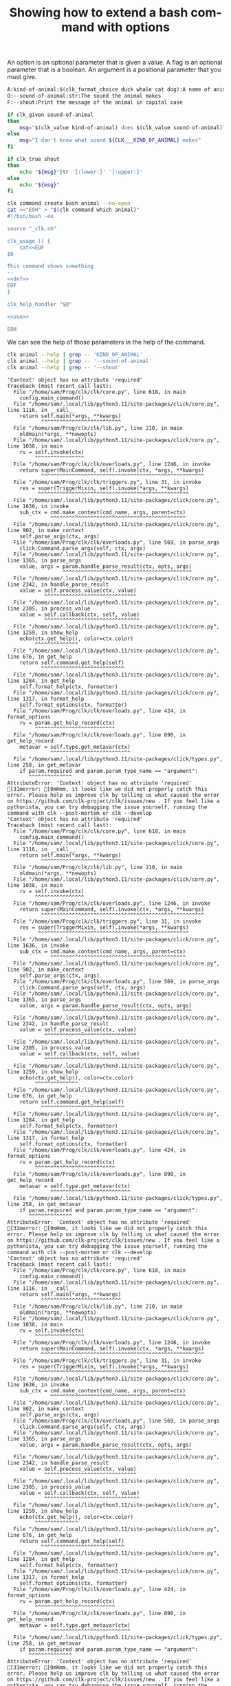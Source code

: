 :PROPERTIES:
:ID:       100aa89b-f320-46ee-9d5d-2193ef48d4eb
:END:
#+TITLE: Showing how to extend a bash command with options
#+language: en
#+EXPORT_FILE_NAME: ../../doc/use_cases/bash_command_use_option.md

#+name: init
#+BEGIN_SRC bash :results none :exports none :session 100aa89b-f320-46ee-9d5d-2193ef48d4eb
. ./sandboxing.sh
#+END_SRC

An option is an optional parameter that is given a value. A flag is an optional
parameter that is a boolean. An argument is a positional parameter that you must
give.

#+name: def
#+BEGIN_SRC bash :results none :exports code
A:kind-of-animal:$(clk_format_choice duck whale cat dog):A name of animal
O:--sound-of-animal:str:The sound the animal makes
F:--shout:Print the message of the animal in capital case
#+END_SRC

#+name: use
#+BEGIN_SRC bash :results none :exports code
  if clk_given sound-of-animal
  then
      msg="$(clk_value kind-of-animal) does $(clk_value sound-of-animal)"
  else
      msg="I don't know what sound ${CLK___KIND_OF_ANIMAL} makes"
  fi

  if clk_true shout
  then
      echo "${msg}"|tr '[:lower:]' '[:upper:]'
  else
      echo "${msg}"
  fi
#+END_SRC

#+name: create
#+BEGIN_SRC bash :results none :session 100aa89b-f320-46ee-9d5d-2193ef48d4eb :noweb yes
clk command create bash animal --no-open
cat <<"EOH" > "$(clk command which animal)"
#!/bin/bash -eu

source "_clk.sh"

clk_usage () {
    cat<<EOF
$0

This command shows something
--
<<def>>
EOF
}

clk_help_handler "$@"

<<use>>

EOH
#+END_SRC

We can see the help of those parameters in the help of the command.

#+name: see
#+BEGIN_SRC bash :results verbatim :exports both :session 100aa89b-f320-46ee-9d5d-2193ef48d4eb
clk animal --help | grep -- 'KIND_OF_ANIMAL'
clk animal --help | grep -- '--sound-of-animal'
clk animal --help | grep -- '--shout'
#+END_SRC

#+RESULTS: see
#+begin_example
'Context' object has no attribute 'required'
Traceback (most recent call last):
  File "/home/sam/Prog/clk/clk/core.py", line 618, in main
    config.main_command()
  File "/home/sam/.local/lib/python3.11/site-packages/click/core.py", line 1116, in __call__
    return self.main(*args, **kwargs)
           ^^^^^^^^^^^^^^^^^^^^^^^^^^
  File "/home/sam/Prog/clk/clk/lib.py", line 210, in main
    oldmain(*args, **newopts)
  File "/home/sam/.local/lib/python3.11/site-packages/click/core.py", line 1038, in main
    rv = self.invoke(ctx)
         ^^^^^^^^^^^^^^^^
  File "/home/sam/Prog/clk/clk/overloads.py", line 1246, in invoke
    return super(MainCommand, self).invoke(ctx, *args, **kwargs)
           ^^^^^^^^^^^^^^^^^^^^^^^^^^^^^^^^^^^^^^^^^^^^^^^^^^^^^
  File "/home/sam/Prog/clk/clk/triggers.py", line 31, in invoke
    res = super(TriggerMixin, self).invoke(*args, **kwargs)
          ^^^^^^^^^^^^^^^^^^^^^^^^^^^^^^^^^^^^^^^^^^^^^^^^^
  File "/home/sam/.local/lib/python3.11/site-packages/click/core.py", line 1636, in invoke
    sub_ctx = cmd.make_context(cmd_name, args, parent=ctx)
              ^^^^^^^^^^^^^^^^^^^^^^^^^^^^^^^^^^^^^^^^^^^^
  File "/home/sam/.local/lib/python3.11/site-packages/click/core.py", line 902, in make_context
    self.parse_args(ctx, args)
  File "/home/sam/Prog/clk/clk/overloads.py", line 569, in parse_args
    click.Command.parse_args(self, ctx, args)
  File "/home/sam/.local/lib/python3.11/site-packages/click/core.py", line 1365, in parse_args
    value, args = param.handle_parse_result(ctx, opts, args)
                  ^^^^^^^^^^^^^^^^^^^^^^^^^^^^^^^^^^^^^^^^^^
  File "/home/sam/.local/lib/python3.11/site-packages/click/core.py", line 2342, in handle_parse_result
    value = self.process_value(ctx, value)
            ^^^^^^^^^^^^^^^^^^^^^^^^^^^^^^
  File "/home/sam/.local/lib/python3.11/site-packages/click/core.py", line 2305, in process_value
    value = self.callback(ctx, self, value)
            ^^^^^^^^^^^^^^^^^^^^^^^^^^^^^^^
  File "/home/sam/.local/lib/python3.11/site-packages/click/core.py", line 1259, in show_help
    echo(ctx.get_help(), color=ctx.color)
         ^^^^^^^^^^^^^^
  File "/home/sam/.local/lib/python3.11/site-packages/click/core.py", line 676, in get_help
    return self.command.get_help(self)
           ^^^^^^^^^^^^^^^^^^^^^^^^^^^
  File "/home/sam/.local/lib/python3.11/site-packages/click/core.py", line 1284, in get_help
    self.format_help(ctx, formatter)
  File "/home/sam/.local/lib/python3.11/site-packages/click/core.py", line 1317, in format_help
    self.format_options(ctx, formatter)
  File "/home/sam/Prog/clk/clk/overloads.py", line 424, in format_options
    rv = param.get_help_record(ctx)
         ^^^^^^^^^^^^^^^^^^^^^^^^^^
  File "/home/sam/Prog/clk/clk/overloads.py", line 890, in get_help_record
    metavar = self.type.get_metavar(ctx)
              ^^^^^^^^^^^^^^^^^^^^^^^^^^
  File "/home/sam/.local/lib/python3.11/site-packages/click/types.py", line 258, in get_metavar
    if param.required and param.param_type_name == "argument":
       ^^^^^^^^^^^^^^
AttributeError: 'Context' object has no attribute 'required'
[31merror: [0mHmm, it looks like we did not properly catch this error. Please help us improve clk by telling us what caused the error on https://github.com/clk-project/clk/issues/new . If you feel like a pythonista, you can try debugging the issue yourself, running the command with clk --post-mortem or clk --develop
'Context' object has no attribute 'required'
Traceback (most recent call last):
  File "/home/sam/Prog/clk/clk/core.py", line 618, in main
    config.main_command()
  File "/home/sam/.local/lib/python3.11/site-packages/click/core.py", line 1116, in __call__
    return self.main(*args, **kwargs)
           ^^^^^^^^^^^^^^^^^^^^^^^^^^
  File "/home/sam/Prog/clk/clk/lib.py", line 210, in main
    oldmain(*args, **newopts)
  File "/home/sam/.local/lib/python3.11/site-packages/click/core.py", line 1038, in main
    rv = self.invoke(ctx)
         ^^^^^^^^^^^^^^^^
  File "/home/sam/Prog/clk/clk/overloads.py", line 1246, in invoke
    return super(MainCommand, self).invoke(ctx, *args, **kwargs)
           ^^^^^^^^^^^^^^^^^^^^^^^^^^^^^^^^^^^^^^^^^^^^^^^^^^^^^
  File "/home/sam/Prog/clk/clk/triggers.py", line 31, in invoke
    res = super(TriggerMixin, self).invoke(*args, **kwargs)
          ^^^^^^^^^^^^^^^^^^^^^^^^^^^^^^^^^^^^^^^^^^^^^^^^^
  File "/home/sam/.local/lib/python3.11/site-packages/click/core.py", line 1636, in invoke
    sub_ctx = cmd.make_context(cmd_name, args, parent=ctx)
              ^^^^^^^^^^^^^^^^^^^^^^^^^^^^^^^^^^^^^^^^^^^^
  File "/home/sam/.local/lib/python3.11/site-packages/click/core.py", line 902, in make_context
    self.parse_args(ctx, args)
  File "/home/sam/Prog/clk/clk/overloads.py", line 569, in parse_args
    click.Command.parse_args(self, ctx, args)
  File "/home/sam/.local/lib/python3.11/site-packages/click/core.py", line 1365, in parse_args
    value, args = param.handle_parse_result(ctx, opts, args)
                  ^^^^^^^^^^^^^^^^^^^^^^^^^^^^^^^^^^^^^^^^^^
  File "/home/sam/.local/lib/python3.11/site-packages/click/core.py", line 2342, in handle_parse_result
    value = self.process_value(ctx, value)
            ^^^^^^^^^^^^^^^^^^^^^^^^^^^^^^
  File "/home/sam/.local/lib/python3.11/site-packages/click/core.py", line 2305, in process_value
    value = self.callback(ctx, self, value)
            ^^^^^^^^^^^^^^^^^^^^^^^^^^^^^^^
  File "/home/sam/.local/lib/python3.11/site-packages/click/core.py", line 1259, in show_help
    echo(ctx.get_help(), color=ctx.color)
         ^^^^^^^^^^^^^^
  File "/home/sam/.local/lib/python3.11/site-packages/click/core.py", line 676, in get_help
    return self.command.get_help(self)
           ^^^^^^^^^^^^^^^^^^^^^^^^^^^
  File "/home/sam/.local/lib/python3.11/site-packages/click/core.py", line 1284, in get_help
    self.format_help(ctx, formatter)
  File "/home/sam/.local/lib/python3.11/site-packages/click/core.py", line 1317, in format_help
    self.format_options(ctx, formatter)
  File "/home/sam/Prog/clk/clk/overloads.py", line 424, in format_options
    rv = param.get_help_record(ctx)
         ^^^^^^^^^^^^^^^^^^^^^^^^^^
  File "/home/sam/Prog/clk/clk/overloads.py", line 890, in get_help_record
    metavar = self.type.get_metavar(ctx)
              ^^^^^^^^^^^^^^^^^^^^^^^^^^
  File "/home/sam/.local/lib/python3.11/site-packages/click/types.py", line 258, in get_metavar
    if param.required and param.param_type_name == "argument":
       ^^^^^^^^^^^^^^
AttributeError: 'Context' object has no attribute 'required'
[31merror: [0mHmm, it looks like we did not properly catch this error. Please help us improve clk by telling us what caused the error on https://github.com/clk-project/clk/issues/new . If you feel like a pythonista, you can try debugging the issue yourself, running the command with clk --post-mortem or clk --develop
'Context' object has no attribute 'required'
Traceback (most recent call last):
  File "/home/sam/Prog/clk/clk/core.py", line 618, in main
    config.main_command()
  File "/home/sam/.local/lib/python3.11/site-packages/click/core.py", line 1116, in __call__
    return self.main(*args, **kwargs)
           ^^^^^^^^^^^^^^^^^^^^^^^^^^
  File "/home/sam/Prog/clk/clk/lib.py", line 210, in main
    oldmain(*args, **newopts)
  File "/home/sam/.local/lib/python3.11/site-packages/click/core.py", line 1038, in main
    rv = self.invoke(ctx)
         ^^^^^^^^^^^^^^^^
  File "/home/sam/Prog/clk/clk/overloads.py", line 1246, in invoke
    return super(MainCommand, self).invoke(ctx, *args, **kwargs)
           ^^^^^^^^^^^^^^^^^^^^^^^^^^^^^^^^^^^^^^^^^^^^^^^^^^^^^
  File "/home/sam/Prog/clk/clk/triggers.py", line 31, in invoke
    res = super(TriggerMixin, self).invoke(*args, **kwargs)
          ^^^^^^^^^^^^^^^^^^^^^^^^^^^^^^^^^^^^^^^^^^^^^^^^^
  File "/home/sam/.local/lib/python3.11/site-packages/click/core.py", line 1636, in invoke
    sub_ctx = cmd.make_context(cmd_name, args, parent=ctx)
              ^^^^^^^^^^^^^^^^^^^^^^^^^^^^^^^^^^^^^^^^^^^^
  File "/home/sam/.local/lib/python3.11/site-packages/click/core.py", line 902, in make_context
    self.parse_args(ctx, args)
  File "/home/sam/Prog/clk/clk/overloads.py", line 569, in parse_args
    click.Command.parse_args(self, ctx, args)
  File "/home/sam/.local/lib/python3.11/site-packages/click/core.py", line 1365, in parse_args
    value, args = param.handle_parse_result(ctx, opts, args)
                  ^^^^^^^^^^^^^^^^^^^^^^^^^^^^^^^^^^^^^^^^^^
  File "/home/sam/.local/lib/python3.11/site-packages/click/core.py", line 2342, in handle_parse_result
    value = self.process_value(ctx, value)
            ^^^^^^^^^^^^^^^^^^^^^^^^^^^^^^
  File "/home/sam/.local/lib/python3.11/site-packages/click/core.py", line 2305, in process_value
    value = self.callback(ctx, self, value)
            ^^^^^^^^^^^^^^^^^^^^^^^^^^^^^^^
  File "/home/sam/.local/lib/python3.11/site-packages/click/core.py", line 1259, in show_help
    echo(ctx.get_help(), color=ctx.color)
         ^^^^^^^^^^^^^^
  File "/home/sam/.local/lib/python3.11/site-packages/click/core.py", line 676, in get_help
    return self.command.get_help(self)
           ^^^^^^^^^^^^^^^^^^^^^^^^^^^
  File "/home/sam/.local/lib/python3.11/site-packages/click/core.py", line 1284, in get_help
    self.format_help(ctx, formatter)
  File "/home/sam/.local/lib/python3.11/site-packages/click/core.py", line 1317, in format_help
    self.format_options(ctx, formatter)
  File "/home/sam/Prog/clk/clk/overloads.py", line 424, in format_options
    rv = param.get_help_record(ctx)
         ^^^^^^^^^^^^^^^^^^^^^^^^^^
  File "/home/sam/Prog/clk/clk/overloads.py", line 890, in get_help_record
    metavar = self.type.get_metavar(ctx)
              ^^^^^^^^^^^^^^^^^^^^^^^^^^
  File "/home/sam/.local/lib/python3.11/site-packages/click/types.py", line 258, in get_metavar
    if param.required and param.param_type_name == "argument":
       ^^^^^^^^^^^^^^
AttributeError: 'Context' object has no attribute 'required'
[31merror: [0mHmm, it looks like we did not properly catch this error. Please help us improve clk by telling us what caused the error on https://github.com/clk-project/clk/issues/new . If you feel like a pythonista, you can try debugging the issue yourself, running the command with clk --post-mortem or clk --develop
#+end_example

#+name: compulsory
#+BEGIN_SRC bash :results verbatim :exports both :session 100aa89b-f320-46ee-9d5d-2193ef48d4eb
clk animal 2>&1 > /dev/null | grep "Missing argument 'KIND_OF_ANIMAL'"
#+END_SRC

#+RESULTS: compulsory
: error: Missing argument 'KIND_OF_ANIMAL'.

#+name: check
#+BEGIN_SRC bash :results none :exports both :session 100aa89b-f320-46ee-9d5d-2193ef48d4eb
test "$(clk animal duck --sound-of-animal couac)" = "duck does couac"
test "$(clk animal whale --shout)" = "I DON'T KNOW WHAT SOUND WHALE MAKES"
#+END_SRC

#+BEGIN_SRC bash :exports none :tangle bash_command_use_option.sh :noweb yes
#!/bin/bash -eu

set -e
set -u

<<init>>

<<create>>

<<see>>

<<check>>
#+END_SRC
